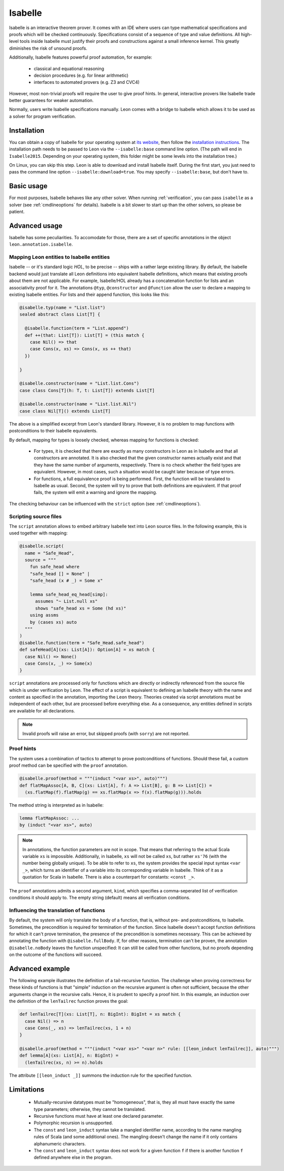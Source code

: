.. _isabelle:

Isabelle
========

Isabelle is an interactive theorem prover. It comes with an IDE where users can
type mathematical specifications and proofs which will be checked continuously.
Specifications consist of a sequence of type and value definitions. All
high-level tools inside Isabelle must justify their proofs and constructions
against a small inference kernel. This greatly diminishes the risk of unsound
proofs.

Additionally, Isabelle features powerful proof automation, for example:

 - classical and equational reasoning
 - decision procedures (e.g. for linear arithmetic)
 - interfaces to automated provers (e.g. Z3 and CVC4)

However, most non-trivial proofs will require the user to give proof hints. In
general, interactive provers like Isabelle trade better guarantees for weaker
automation.

Normally, users write Isabelle specifications manually. Leon comes with a
bridge to Isabelle which allows it to be used as a solver for program
verification.


Installation
------------

You can obtain a copy of Isabelle for your operating system at `its website
<https://isabelle.in.tum.de/>`_, then follow the `installation instructions
<https://isabelle.in.tum.de/installation.html>`_. The installation path needs
to be passed to Leon via the ``--isabelle:base`` command line option. (The path
will end in ``Isabelle2015``. Depending on your operating system, this folder
might be some levels into the installation tree.)

On Linux, you can skip this step. Leon is able to download and install Isabelle
itself. During the first start, you just need to pass the command line option
``--isabelle:download=true``. You may specify ``--isabelle:base``, but don't
have to.


Basic usage
-----------

For most purposes, Isabelle behaves like any other solver. When running
:ref:`verification`, you can pass ``isabelle`` as a solver (see
:ref:`cmdlineoptions` for details). Isabelle is a bit slower to start up than
the other solvers, so please be patient.


Advanced usage
--------------

Isabelle has some peculiarities. To accomodate for those, there are a set of
specific annotations in the object ``leon.annotation.isabelle``.


Mapping Leon entities to Isabelle entities
******************************************

Isabelle -- or it's standard logic *HOL*, to be precise -- ships with a rather
large existing library. By default, the Isabelle backend would just translate
all Leon definitions into equivalent Isabelle definitions, which means that
existing proofs about them are not applicable. For example, Isabelle/HOL already
has a concatenation function for lists and an associativity proof for it. The
annotations ``@typ``, ``@constructor`` and ``@function`` allow the user to
declare a mapping to existing Isabelle entities. For lists and their append
function, this looks like this:

.. code-block:: scala

   @isabelle.typ(name = "List.list")
   sealed abstract class List[T] {

     @isabelle.function(term = "List.append")
     def ++(that: List[T]): List[T] = (this match {
       case Nil() => that
       case Cons(x, xs) => Cons(x, xs ++ that)
     })

   }

   @isabelle.constructor(name = "List.list.Cons")
   case class Cons[T](h: T, t: List[T]) extends List[T]

   @isabelle.constructor(name = "List.list.Nil")
   case class Nil[T]() extends List[T]

The above is a simplified excerpt from Leon's standard library. However, it is
no problem to map functions with postconditions to their Isabelle equivalents.

By default, mapping for types is loosely checked, whereas mapping for functions
is checked:

 - For types, it is checked that there are exactly as many constructors in Leon
   as in Isabelle and that all constructors are annotated. It is also checked
   that the given constructor names actually exist and that they have the same
   number of arguments, respectively. There is no check whether the field types
   are equivalent. However, in most cases, such a situation would be caught
   later because of type errors.
 
 - For functions, a full equivalence proof is being performed. First, the
   function will be translated to Isabelle as usual. Second, the system will
   try to prove that both definitions are equivalent. If that proof fails, the
   system will emit a warning and ignore the mapping.

The checking behaviour can be influenced with the ``strict`` option (see
:ref:`cmdlineoptions`).


Scripting source files
**********************

The ``script`` annotation allows to embed arbitrary Isabelle text into Leon
source files. In the following example, this is used together with mapping:

.. code-block:: scala

   @isabelle.script(
     name = "Safe_Head",
     source = """
       fun safe_head where
       "safe_head [] = None" |
       "safe_head (x # _) = Some x"
 
       lemma safe_head_eq_head[simp]:
         assumes "~ List.null xs"
         shows "safe_head xs = Some (hd xs)"
       using assms
       by (cases xs) auto
     """
   )
   @isabelle.function(term = "Safe_Head.safe_head")
   def safeHead[A](xs: List[A]): Option[A] = xs match {
     case Nil() => None()
     case Cons(x, _) => Some(x)
   }

``script`` annotations are processed only for functions which are directly or
indirectly referenced from the source file which is under verification by Leon.
The effect of a script is equivalent to defining an Isabelle theory with the
name and content as specified in the annotation, importing the ``Leon`` theory.
Theories created via script annotations must be independent of each other, but
are processed before everything else. As a consequence, any entities defined
in scripts are available for all declarations.

.. note::

   Invalid proofs will raise an error, but skipped proofs (with ``sorry``) are
   not reported.


Proof hints
***********

The system uses a combination of tactics to attempt to prove postconditions of
functions. Should these fail, a custom proof method can be specified with the
``proof`` annotation.

.. code-block:: scala

   @isabelle.proof(method = """(induct "<var xs>", auto)""")
   def flatMapAssoc[A, B, C](xs: List[A], f: A => List[B], g: B => List[C]) =
     (xs.flatMap(f).flatMap(g) == xs.flatMap(x => f(x).flatMap(g))).holds

The method string is interpreted as in Isabelle:

.. code-block:: text

   lemma flatMapAssoc: ...
   by (induct "<var xs>", auto)
 
.. note::

   In annotations, the function parameters are not in scope. That means that
   referring to the actual Scala variable ``xs`` is impossible. Additionally,
   in Isabelle, ``xs`` will not be called ``xs``, but rather ``xs'76`` (with
   the number being globally unique). To be able to refer to ``xs``, the system
   provides the special input syntax ``<var _>``, which turns an identifier
   of a variable into its corresponding variable in Isabelle. Think of it as a
   quotation for Scala in Isabelle. There is also a counterpart for constants:
   ``<const _>``.

The ``proof`` annotations admits a second argument, ``kind``, which specifies a
comma-seperated list of verification conditions it should apply to. The empty
string (default) means all verification conditions.


Influencing the translation of functions
****************************************

By default, the system will only translate the body of a function, that is,
without pre- and postconditions, to Isabelle. Sometimes, the precondition is
required for termination of the function. Since Isabelle doesn't accept
function definitions for which it can't prove termination, the presence of the
precondition is sometimes necessary. This can be achieved by annotating the
function with ``@isabelle.fullBody``. If, for other reasons, termination can't
be proven, the annotation ``@isabelle.noBody`` leaves the function unspecified:
It can still be called from other functions, but no proofs depending on the
outcome of the functions will succeed.


Advanced example
----------------

The following example illustrates the definition of a tail-recursive function.
The challenge when proving correctness for these kinds of functions is that
"simple" induction on the recursive argument is often not sufficient, because
the other arguments change in the recursive calls. Hence, it is prudent to
specify a proof hint. In this example, an induction over the definition of the
``lenTailrec`` function proves the goal:

.. code-block:: scala

   def lenTailrec[T](xs: List[T], n: BigInt): BigInt = xs match {
     case Nil() => n
     case Cons(_, xs) => lenTailrec(xs, 1 + n)
   }

   @isabelle.proof(method = """(induct "<var xs>" "<var n>" rule: [[leon_induct lenTailrec]], auto)""")
   def lemma[A](xs: List[A], n: BigInt) =
     (lenTailrec(xs, n) >= n).holds

The attribute ``[[leon_induct _]]`` summons the induction rule for the
specified function.


Limitations
-----------

 - Mutually-recursive datatypes must be "homogeneous", that is, they all must
   have exactly the same type parameters; otherwise, they cannot be translated.
 - Recursive functions must have at least one declared parameter.
 - Polymorphic recursion is unsupported.
 - The ``const`` and ``leon_induct`` syntax take a mangled identifier name,
   according to the name mangling rules of Scala (and some additional ones).
   The mangling doesn't change the name if it only contains alphanumeric
   characters.
 - The ``const`` and ``leon_induct`` syntax does not work for a given function
   ``f`` if there is another function ``f`` defined anywhere else in the
   program.
